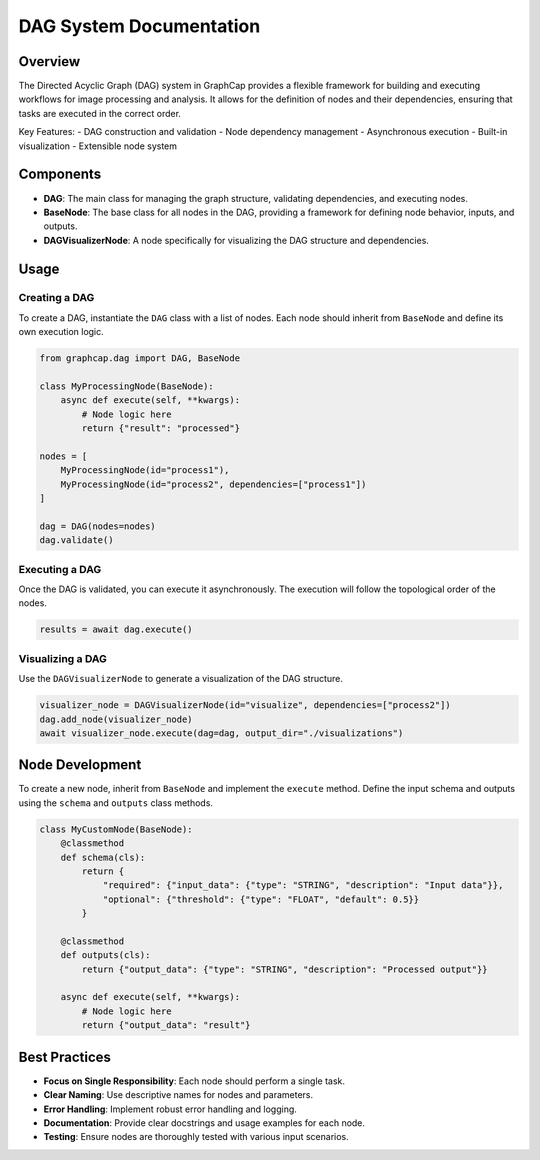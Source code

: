 DAG System Documentation
========================

Overview
--------

The Directed Acyclic Graph (DAG) system in GraphCap provides a flexible framework for building and executing workflows for image processing and analysis. It allows for the definition of nodes and their dependencies, ensuring that tasks are executed in the correct order.

Key Features:
- DAG construction and validation
- Node dependency management
- Asynchronous execution
- Built-in visualization
- Extensible node system

Components
----------

- **DAG**: The main class for managing the graph structure, validating dependencies, and executing nodes.
- **BaseNode**: The base class for all nodes in the DAG, providing a framework for defining node behavior, inputs, and outputs.
- **DAGVisualizerNode**: A node specifically for visualizing the DAG structure and dependencies.

Usage
-----

Creating a DAG
^^^^^^^^^^^^^^

To create a DAG, instantiate the ``DAG`` class with a list of nodes. Each node should inherit from ``BaseNode`` and define its own execution logic.

.. code-block:: python

    from graphcap.dag import DAG, BaseNode

    class MyProcessingNode(BaseNode):
        async def execute(self, **kwargs):
            # Node logic here
            return {"result": "processed"}

    nodes = [
        MyProcessingNode(id="process1"),
        MyProcessingNode(id="process2", dependencies=["process1"])
    ]

    dag = DAG(nodes=nodes)
    dag.validate()

Executing a DAG
^^^^^^^^^^^^^^^

Once the DAG is validated, you can execute it asynchronously. The execution will follow the topological order of the nodes.

.. code-block:: python

    results = await dag.execute()

Visualizing a DAG
^^^^^^^^^^^^^^^^^

Use the ``DAGVisualizerNode`` to generate a visualization of the DAG structure.

.. code-block:: python

    visualizer_node = DAGVisualizerNode(id="visualize", dependencies=["process2"])
    dag.add_node(visualizer_node)
    await visualizer_node.execute(dag=dag, output_dir="./visualizations")

Node Development
----------------

To create a new node, inherit from ``BaseNode`` and implement the ``execute`` method. Define the input schema and outputs using the ``schema`` and ``outputs`` class methods.

.. code-block:: python

    class MyCustomNode(BaseNode):
        @classmethod
        def schema(cls):
            return {
                "required": {"input_data": {"type": "STRING", "description": "Input data"}},
                "optional": {"threshold": {"type": "FLOAT", "default": 0.5}}
            }

        @classmethod
        def outputs(cls):
            return {"output_data": {"type": "STRING", "description": "Processed output"}}

        async def execute(self, **kwargs):
            # Node logic here
            return {"output_data": "result"}

Best Practices
--------------

- **Focus on Single Responsibility**: Each node should perform a single task.
- **Clear Naming**: Use descriptive names for nodes and parameters.
- **Error Handling**: Implement robust error handling and logging.
- **Documentation**: Provide clear docstrings and usage examples for each node.
- **Testing**: Ensure nodes are thoroughly tested with various input scenarios.
